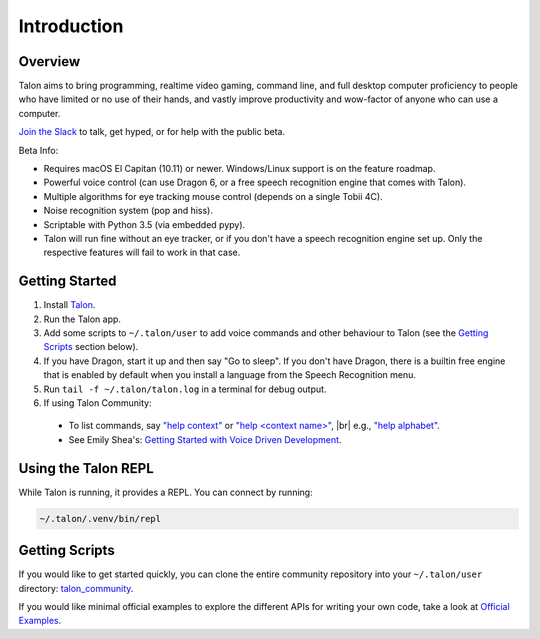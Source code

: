 .. |br| raw:: html

    <br>

############
Introduction
############

Overview
========

Talon aims to bring programming, realtime video gaming, command line, and full desktop computer proficiency to people who have limited or no use of their hands, and vastly improve productivity and wow-factor of anyone who can use a computer.

`Join the Slack <https://join.slack.com/t/talonvoice/shared_invite/enQtMjUzODA5NzQwNjYzLTNkOGFlNjJkZWE2ODIxMDQ1ODVmODZkNTI2MzU3MzM0OWZmZGFiMmVkNThmMmNmMzVmYzU3ODg5YjkzMzJmMzg>`_ to talk, get hyped, or for help with the public beta.

Beta Info:

* Requires macOS El Capitan (10.11) or newer. Windows/Linux support is on the feature roadmap.
* Powerful voice control (can use Dragon 6, or a free speech recognition engine that comes with Talon).
* Multiple algorithms for eye tracking mouse control (depends on a single Tobii 4C).
* Noise recognition system (pop and hiss).
* Scriptable with Python 3.5 (via embedded pypy).
* Talon will run fine without an eye tracker, or if you don't have a speech recognition engine set up. Only the respective features will fail to work in that case.

.. _getting-started:

Getting Started
===============

1. Install `Talon <https://talonvoice.com>`_.
2. Run the Talon app.
3. Add some scripts to ``~/.talon/user`` to add voice commands and other behaviour to Talon (see the `Getting Scripts`_ section below).
4. If you have Dragon, start it up and then say "Go to sleep". If you don't have Dragon, there is a builtin free engine that is enabled by default when you install a language from the Speech Recognition menu.
5. Run ``tail -f ~/.talon/talon.log`` in a terminal for debug output.
6. If using Talon Community:
  * To list commands, say `"help context" <https://whalequench.club/blog/2019/09/03/learning-to-speak-code.html#all-contexts>`_ or `"help <context name>" <https://whalequench.club/blog/2019/09/03/learning-to-speak-code.html#commands-for-a-context>`_, |br| e.g., `"help alphabet" <https://whalequench.club/blog/2019/09/03/learning-to-speak-code.html#alphabet>`_.
  * See Emily Shea's: `Getting Started with Voice Driven Development <https://whalequench.club/blog/2019/09/03/learning-to-speak-code.html>`_.

Using the Talon REPL
====================

While Talon is running, it provides a REPL. You can connect by running:

.. code-block:: bash

    ~/.talon/.venv/bin/repl

Getting Scripts
===============

If you would like to get started quickly, you can clone the entire community repository into your ``~/.talon/user`` directory: `talon_community <https://github.com/dwiel/talon_community>`_.

If you would like minimal official examples to explore the different APIs for writing your own code, take a look at `Official Examples <https://github.com/talonvoice/examples>`_.
